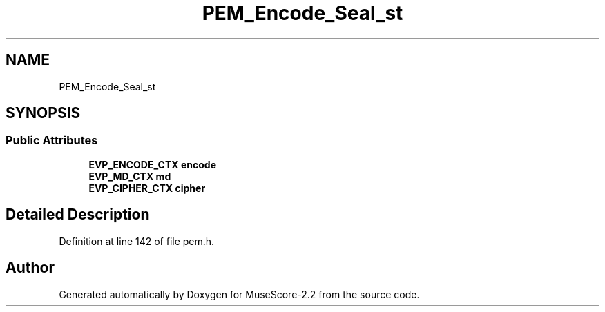 .TH "PEM_Encode_Seal_st" 3 "Mon Jun 5 2017" "MuseScore-2.2" \" -*- nroff -*-
.ad l
.nh
.SH NAME
PEM_Encode_Seal_st
.SH SYNOPSIS
.br
.PP
.SS "Public Attributes"

.in +1c
.ti -1c
.RI "\fBEVP_ENCODE_CTX\fP \fBencode\fP"
.br
.ti -1c
.RI "\fBEVP_MD_CTX\fP \fBmd\fP"
.br
.ti -1c
.RI "\fBEVP_CIPHER_CTX\fP \fBcipher\fP"
.br
.in -1c
.SH "Detailed Description"
.PP 
Definition at line 142 of file pem\&.h\&.

.SH "Author"
.PP 
Generated automatically by Doxygen for MuseScore-2\&.2 from the source code\&.
